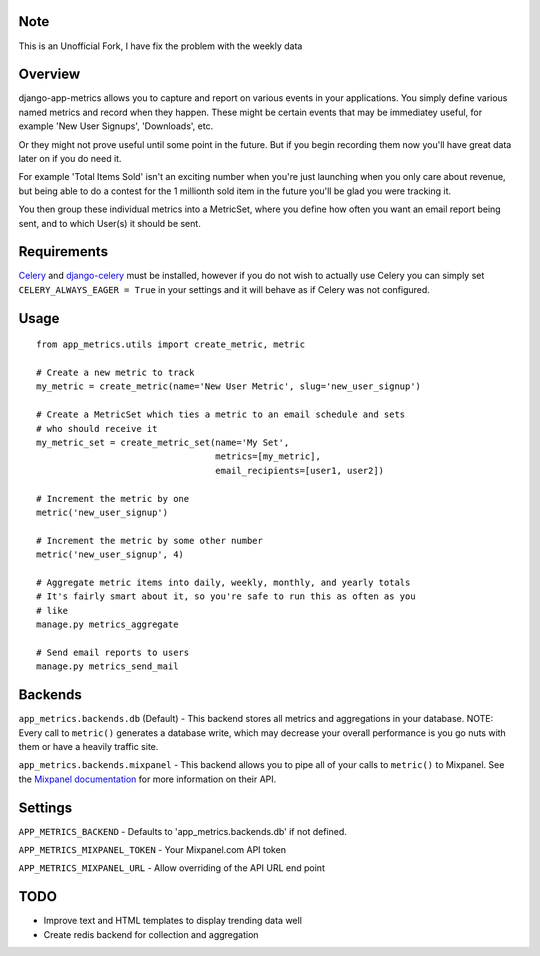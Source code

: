 Note
========
This is an Unofficial Fork, I have fix the problem with the weekly data

Overview
========

django-app-metrics allows you to capture and report on various events in your
applications.  You simply define various named metrics and record when they
happen.  These might be certain events that may be immediatey useful, for
example 'New User Signups', 'Downloads', etc.

Or they might not prove useful until some point in the future.  But if you
begin recording them now you'll have great data later on if you do need it.

For example 'Total Items Sold' isn't an exciting number when you're just
launching when you only care about revenue, but being able to do a contest
for the 1 millionth sold item in the future you'll be glad you were tracking
it.

You then group these individual metrics into a MetricSet, where you define
how often you want an email report being sent, and to which User(s) it should
be sent.

Requirements
============

Celery_ and `django-celery`_ must be installed, however if you do not wish to
actually use Celery you can simply set ``CELERY_ALWAYS_EAGER = True`` in your
settings and it will behave as if Celery was not configured.

.. _Celery: http://celeryproject.org/
.. _`django-celery`: http://ask.github.com/django-celery/

Usage
=====

::

  from app_metrics.utils import create_metric, metric

  # Create a new metric to track
  my_metric = create_metric(name='New User Metric', slug='new_user_signup')

  # Create a MetricSet which ties a metric to an email schedule and sets
  # who should receive it
  my_metric_set = create_metric_set(name='My Set',
                                    metrics=[my_metric],
                                    email_recipients=[user1, user2])

  # Increment the metric by one
  metric('new_user_signup')

  # Increment the metric by some other number
  metric('new_user_signup', 4)

  # Aggregate metric items into daily, weekly, monthly, and yearly totals
  # It's fairly smart about it, so you're safe to run this as often as you
  # like
  manage.py metrics_aggregate

  # Send email reports to users
  manage.py metrics_send_mail

Backends
========

``app_metrics.backends.db`` (Default) - This backend stores all metrics and
aggregations in your database. NOTE: Every call to ``metric()`` generates a
database write, which may decrease your overall performance is you go nuts
with them or have a heavily traffic site.

``app_metrics.backends.mixpanel`` - This backend allows you to pipe all of
your calls to ``metric()`` to Mixpanel. See the `Mixpanel documentation`_
for more information on their API.

.. _`Mixpanel documentation`: http://mixpanel.com/docs/api-documentation

Settings
========

``APP_METRICS_BACKEND`` - Defaults to 'app_metrics.backends.db' if not defined.

``APP_METRICS_MIXPANEL_TOKEN`` - Your Mixpanel.com API token

``APP_METRICS_MIXPANEL_URL`` - Allow overriding of the API URL end point

TODO
====

- Improve text and HTML templates to display trending data well
- Create redis backend for collection and aggregation

